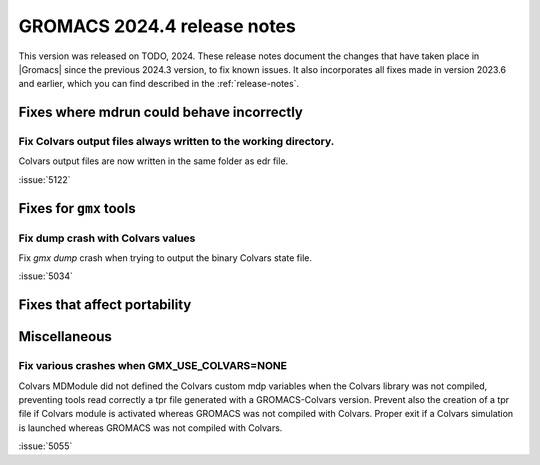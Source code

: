 GROMACS 2024.4 release notes
----------------------------

This version was released on TODO, 2024. These release notes
document the changes that have taken place in |Gromacs| since the
previous 2024.3 version, to fix known issues. It also incorporates all
fixes made in version 2023.6 and earlier, which you can find described
in the :ref:`release-notes`.

.. Note to developers!
   Please use """"""" to underline the individual entries for fixed issues in the subfolders,
   otherwise the formatting on the webpage is messed up.
   Also, please use the syntax :issue:`number` to reference issues on GitLab, without
   a space between the colon and number!

Fixes where mdrun could behave incorrectly
^^^^^^^^^^^^^^^^^^^^^^^^^^^^^^^^^^^^^^^^^^

Fix Colvars output files always written to the working directory.
"""""""""""""""""""""""""""""""""""""""""""""""""""""""""""""""""

Colvars output files are now written in the same folder as edr file.

:issue:`5122`

Fixes for ``gmx`` tools
^^^^^^^^^^^^^^^^^^^^^^^

Fix dump crash with Colvars values
""""""""""""""""""""""""""""""""""

Fix `gmx dump` crash when trying to output the binary Colvars state file.


:issue:`5034`

Fixes that affect portability
^^^^^^^^^^^^^^^^^^^^^^^^^^^^^

Miscellaneous
^^^^^^^^^^^^^

Fix various crashes when GMX_USE_COLVARS=NONE
"""""""""""""""""""""""""""""""""""""""""""""

Colvars MDModule did not defined the Colvars custom mdp variables
when the Colvars library was not compiled, preventing tools
read correctly a tpr file generated with a GROMACS-Colvars version.
Prevent also the creation of a tpr file if Colvars module is activated
whereas GROMACS was not compiled with Colvars.
Proper exit if a Colvars simulation is launched whereas GROMACS was not
compiled with Colvars.

:issue:`5055`

